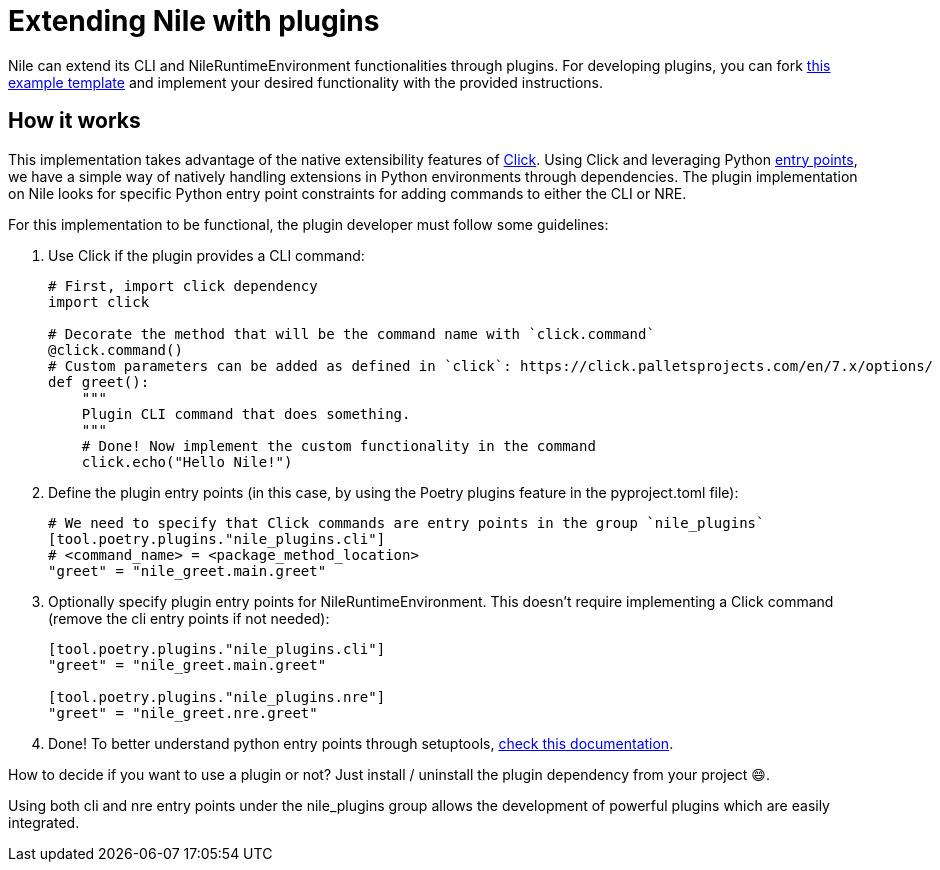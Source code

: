 = Extending Nile with plugins

Nile can extend its CLI and NileRuntimeEnvironment functionalities through plugins. For developing plugins, you can fork link:https://github.com/franalgaba/nile-plugin-example[this example template] and implement your desired functionality with the provided instructions.

== How it works

This implementation takes advantage of the native extensibility features of link:https://click.palletsprojects.com/[Click]. Using Click and leveraging Python link:https://packaging.python.org/en/latest/specifications/entry-points/[entry points], we have a simple way of natively handling extensions in Python environments through dependencies. The plugin implementation on Nile looks for specific Python entry point constraints for adding commands to either the CLI or NRE.

For this implementation to be functional, the plugin developer must follow some guidelines:

. Use Click if the plugin provides a CLI command:
+
[,python]
----
# First, import click dependency
import click

# Decorate the method that will be the command name with `click.command`
@click.command()
# Custom parameters can be added as defined in `click`: https://click.palletsprojects.com/en/7.x/options/
def greet():
    """
    Plugin CLI command that does something.
    """
    # Done! Now implement the custom functionality in the command
    click.echo("Hello Nile!")
----
+
. Define the plugin entry points (in this case, by using the Poetry plugins feature in the pyproject.toml file):
+
[,python]
----
# We need to specify that Click commands are entry points in the group `nile_plugins`
[tool.poetry.plugins."nile_plugins.cli"]
# <command_name> = <package_method_location>
"greet" = "nile_greet.main.greet"
----
+
. Optionally specify plugin entry points for NileRuntimeEnvironment. This doesn't require implementing a Click command (remove the cli entry points if not needed):
+
[,python]
----
[tool.poetry.plugins."nile_plugins.cli"]
"greet" = "nile_greet.main.greet"

[tool.poetry.plugins."nile_plugins.nre"]
"greet" = "nile_greet.nre.greet"
----
+
. Done! To better understand python entry points through setuptools, https://setuptools.pypa.io/en/latest/userguide/entry_point.html#entry-points-for-plugins[check this documentation].

How to decide if you want to use a plugin or not? Just install / uninstall the plugin dependency from your project 😄.

Using both cli and nre entry points under the nile_plugins group allows the development of powerful plugins which are easily integrated.